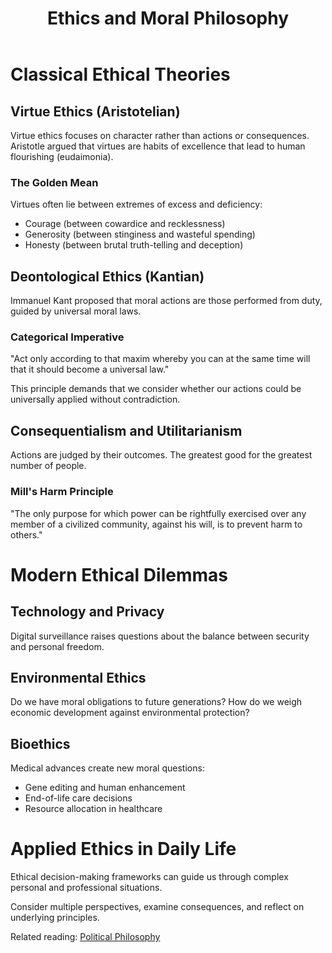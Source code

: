 :PROPERTIES:
:ID:       2468ace0-1357-9bdf-2468-ace013579bdf
:END:
#+TITLE: Ethics and Moral Philosophy
#+filetags: :philosophy:ethics:morality:

* Classical Ethical Theories

** Virtue Ethics (Aristotelian)

Virtue ethics focuses on character rather than actions or consequences. Aristotle argued that virtues are habits of excellence that lead to human flourishing (eudaimonia).

*** The Golden Mean
Virtues often lie between extremes of excess and deficiency:
- Courage (between cowardice and recklessness)
- Generosity (between stinginess and wasteful spending)
- Honesty (between brutal truth-telling and deception)

** Deontological Ethics (Kantian)

Immanuel Kant proposed that moral actions are those performed from duty, guided by universal moral laws.

*** Categorical Imperative
"Act only according to that maxim whereby you can at the same time will that it should become a universal law."

This principle demands that we consider whether our actions could be universally applied without contradiction.

** Consequentialism and Utilitarianism

Actions are judged by their outcomes. The greatest good for the greatest number of people.

*** Mill's Harm Principle
"The only purpose for which power can be rightfully exercised over any member of a civilized community, against his will, is to prevent harm to others."

* Modern Ethical Dilemmas

** Technology and Privacy

Digital surveillance raises questions about the balance between security and personal freedom.

** Environmental Ethics

Do we have moral obligations to future generations? How do we weigh economic development against environmental protection?

** Bioethics

Medical advances create new moral questions:
- Gene editing and human enhancement
- End-of-life care decisions
- Resource allocation in healthcare

* Applied Ethics in Daily Life

Ethical decision-making frameworks can guide us through complex personal and professional situations.

Consider multiple perspectives, examine consequences, and reflect on underlying principles.

Related reading: [[file:political-philosophy.org][Political Philosophy]]
